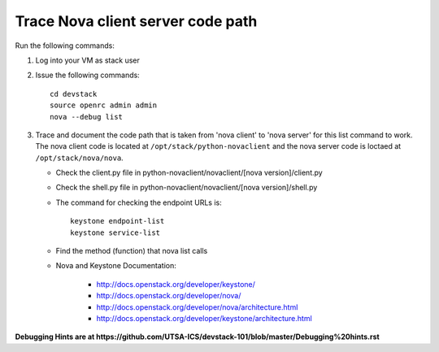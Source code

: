 Trace Nova client server code path
==================================

Run the following commands:

1. Log into your VM as stack user
2. Issue the following commands::

		cd devstack
		source openrc admin admin
		nova --debug list
3. Trace and document the code path that is taken from 'nova client' to 'nova server' for this list command to work. 
   The nova client code is located at ``/opt/stack/python-novaclient``
   and the nova server code is loctaed at ``/opt/stack/nova/nova``.
   
   * Check the client.py file in python-novaclient/novaclient/[nova version]/client.py
   * Check the shell.py file in python-novaclient/novaclient/[nova version]/shell.py
   * The command for checking the endpoint URLs is::
   
   	keystone endpoint-list
   	keystone service-list
   * Find the method (function) that nova list calls
   * Nova and Keystone Documentation:
   
      	* http://docs.openstack.org/developer/keystone/
   	* http://docs.openstack.org/developer/nova/
   	* http://docs.openstack.org/developer/nova/architecture.html
   	* http://docs.openstack.org/developer/keystone/architecture.html

**Debugging Hints are at https://github.com/UTSA-ICS/devstack-101/blob/master/Debugging%20hints.rst**
